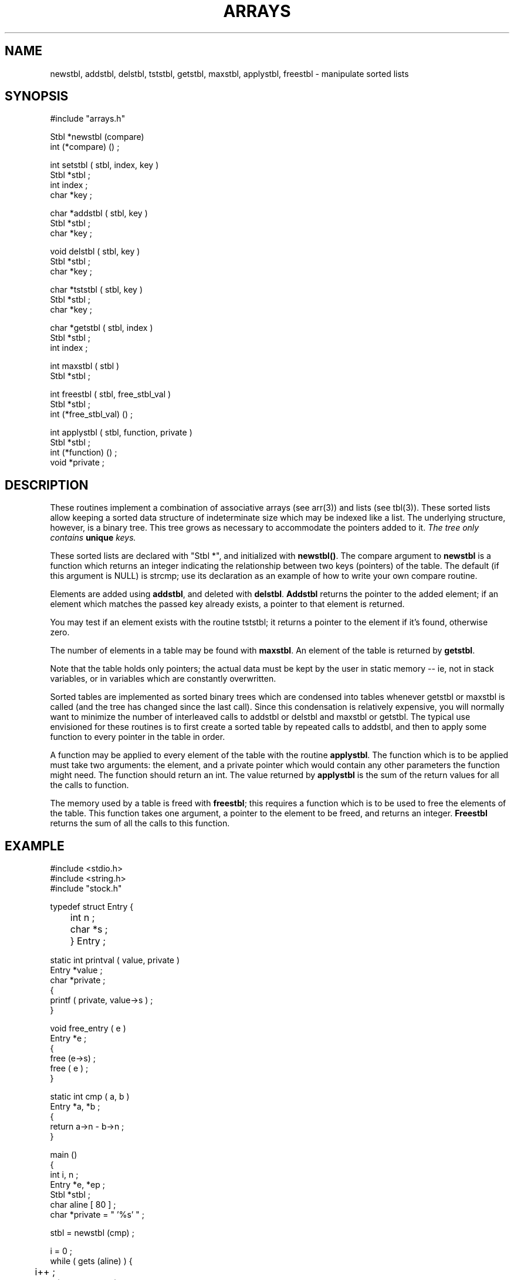.\" $Name $Revision: 1.1.1.1 $ $Date: 1997/04/12 04:19:02 $


.TH ARRAYS 3 "$Date: 1997/04/12 04:19:02 $"
.SH NAME
newstbl, addstbl, delstbl, tststbl, getstbl, maxstbl, applystbl, freestbl \- manipulate sorted lists
.SH SYNOPSIS
.nf
#include "arrays.h"

Stbl *newstbl (compare) 
int (*compare) () ; 

int setstbl (  stbl, index, key ) 
Stbl *stbl ; 
int index ; 
char *key ; 

char *addstbl ( stbl, key ) 
Stbl *stbl ; 
char *key ; 

void delstbl ( stbl, key ) 
Stbl *stbl ; 
char *key ; 

char *tststbl ( stbl, key ) 
Stbl *stbl ; 
char *key ; 

char *getstbl ( stbl, index ) 
Stbl *stbl ; 
int index ; 

int maxstbl ( stbl ) 
Stbl *stbl ; 

int freestbl ( stbl, free_stbl_val ) 
Stbl *stbl ; 
int (*free_stbl_val) () ; 

int applystbl ( stbl, function, private ) 
Stbl *stbl ; 
int (*function) () ; 
void *private ; 

.fi
.SH DESCRIPTION
These routines implement a combination of associative 
arrays (see arr(3)) and lists (see tbl(3)).
These sorted lists allow keeping a sorted data structure
of indeterminate size which may be indexed like a list.
The underlying structure, however, is a binary tree.
This tree grows as necessary to accommodate the pointers added to it.
\fIThe tree only contains \fBunique\fI keys.\fR
.LP
These sorted lists are declared with
"Stbl *", and initialized with \fBnewstbl()\fR.  The compare argument
to \fBnewstbl\fR is a function which returns an integer indicating
the relationship between two keys (pointers) of the table.  The default
(if this argument is NULL) is strcmp; use its declaration as an example
of how to write your own compare routine.
.LP
Elements are added using \fBaddstbl\fR, and deleted with \fBdelstbl\fR.
\fBAddstbl\fR returns the pointer to the added element; if an element
which matches the passed key already exists, a pointer to that element
is returned.
.LP
You may test if an element exists with the routine tststbl; it returns
a pointer to the element if it's found, otherwise zero.
.LP
The number of elements in a table may be found with
\fBmaxstbl\fR.  
An element of the table is returned by \fBgetstbl\fR. 
.LP
Note that the table holds only pointers; the actual data must be
kept by the user in static memory -- ie, not in stack variables, or in
variables which are constantly overwritten.
.LP
Sorted tables are implemented as sorted binary trees which are condensed into
tables whenever getstbl or maxstbl is called (and the tree has changed 
since the last call).  Since this condensation is
relatively expensive, you will normally want to minimize the number of
interleaved calls to addstbl or delstbl and maxstbl or getstbl.  The typical
use envisioned for these routines is to first create a sorted table
by repeated calls to addstbl, and then to apply some function to 
every pointer in the table in order.
.LP
A function may be applied to every element of the table with the 
routine \fBapplystbl\fR.  The function which is to be applied must
take two arguments: the element, and a private pointer which would contain
any other parameters the function might need.  The function should return
an int.  The value returned by \fBapplystbl\fR is the sum of the
return values for all the calls to function.
.LP
The memory used by a table is freed with \fBfreestbl\fR; this requires
a function which is to be used to free the elements of the table.
This function takes one argument, a pointer to the element to be freed, and
returns an integer.  \fBFreestbl\fR returns the sum of all the calls
to this function.
.SH EXAMPLE
.nf
#include <stdio.h>
#include <string.h>
#include "stock.h"

typedef struct Entry { 
	int n ; 
	char *s ; 
	} Entry ;

static int printval ( value, private ) 
Entry *value ; 
char *private ; 
{ 
    printf ( private, value->s ) ; 
}

void free_entry ( e ) 
Entry *e ; 
{
    free (e->s) ;
    free ( e ) ; 
}

static int cmp ( a, b ) 
Entry *a, *b ; 
{
    return a->n - b->n ; 
}


main () 
{
    int i, n ; 
    Entry *e, *ep ;
    Stbl *stbl ;
    char aline [ 80 ] ; 
    char *private = " '%s' " ; 

    stbl = newstbl (cmp) ; 

    i = 0 ; 
    while ( gets (aline) ) { 
	i++ ;
	allot ( Entry *, e, 1 ) ; 
	e->n = strlen (aline ) ; 
	e->s = strdup ( aline ) ; 
	applystbl ( stbl, printval, private ) ; 
	printf ( "\n" ) ; 
	if ( (ep = (Entry *) addstbl ( stbl, e )) != e )  
	    {
	    complain (0, "Duplicate entry %d (%s)\n", e->n, e->s ) ; ; 
	    free_entry ( e ) ; 
	    }
	}
    
    n = maxstbl ( stbl ) ; 
    printf ( "stbl has %d values -- %d entered.\n", n, i ) ; 
    for ( i = 0 ; i< n ; i++ ) 
	{
	ep = (Entry * ) getstbl ( stbl, i ) ; 
	printf ( "stbl[%d] = %d (%s)\n", i, ep->n, ep->s ) ; 
	}

    printf ( "\nResults of applystbl: \n" ) ; 
    applystbl ( stbl, printval, private ) ; 

    printf ( "\n" ) ; 

    printf ( "Finally, try freeing the space.\n" ) ; 
    freestbl ( stbl, free_entry ) ; 
    return 0 ;
}

.fi
.SH RETURN VALUES
There are no error conditions for these routines, except running out of
memory, in which case the program will die.  An attempt to access a
non-existent array value will return null.
.SH LIBRARY
-lstock
.SH DIAGNOSTICS
none
.SH "SEE ALSO"
.nf
tbl(3)
arr(3)
strcmp(3)  
.fi
.SH "BUGS AND CAVEATS"
.SH AUTHOR
Daniel Quinlan

.\" $Id: stbl.3,v 1.1.1.1 1997/04/12 04:19:02 danq Exp $ 

